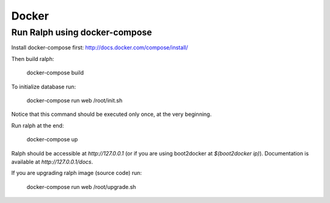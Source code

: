 ======
Docker
======

------------------------------
Run Ralph using docker-compose
------------------------------

Install docker-compose first: http://docs.docker.com/compose/install/

Then build ralph:

    docker-compose build


To initialize database run:

    docker-compose run web /root/init.sh

Notice that this command should be executed only once, at the very beginning.

Run ralph at the end:

    docker-compose up

Ralph should be accessible at `http://127.0.0.1` (or if you are using boot2docker at `$(boot2docker ip)`). Documentation is available at `http://127.0.0.1/docs`.

If you are upgrading ralph image (source code) run:

    docker-compose run web /root/upgrade.sh
